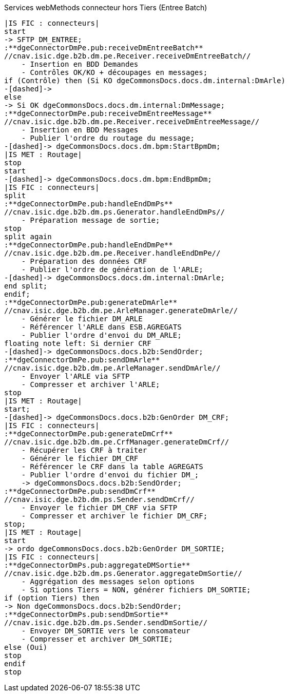 ifndef::imagesdir[:imagesdir: ../../../../target/generated-docs/images]
.Services webMethods connecteur hors Tiers (Entree Batch)
[plantuml, dm-wm-services-connecteur-tiers-sans-aspects, png] 
....
|IS FIC : connecteurs|
start
-> SFTP DM_ENTREE;
:**dgeConnectorDmPe.pub:receiveDmEntreeBatch**
//cnav.isic.dge.b2b.dm.pe.Receiver.receiveDmEntreeBatch//
    - Insertion en BDD Demandes
    - Contrôles OK/KO + découpages en messages;
if (Contrôle) then (Si KO dgeCommonsDocs.docs.dm.internal:DmArle)
-[dashed]->
else
-> Si OK dgeCommonsDocs.docs.dm.internal:DmMessage;
:**dgeConnectorDmPe.pub:receiveDmEntreeMessage**
//cnav.isic.dge.b2b.dm.pe.Receiver.receiveDmEntreeMessage//
    - Insertion en BDD Messages
    - Publier l'ordre du routage du message;
-[dashed]-> dgeCommonsDocs.docs.dm.bpm:StartBpmDm;
|IS MET : Routage|
stop
start
-[dashed]-> dgeCommonsDocs.docs.dm.bpm:EndBpmDm;
|IS FIC : connecteurs|
split
:**dgeConnectorDmPe.pub:handleEndDmPs**
//cnav.isic.dge.b2b.dm.ps.Generator.handleEndDmPs//
    - Préparation message de sortie;
stop
split again
:**dgeConnectorDmPe.pub:handleEndDmPe**
//cnav.isic.dge.b2b.dm.pe.Receiver.handleEndDmPe//
    - Préparation des données CRF
    - Publier l'ordre de génération de l'ARLE;
-[dashed]-> dgeCommonsDocs.docs.dm.internal:DmArle;
end split;
endif;
:**dgeConnectorDmPe.pub:generateDmArle**
//cnav.isic.dge.b2b.dm.pe.ArleManager.generateDmArle//
    - Générer le fichier DM_ARLE
    - Référencer l'ARLE dans ESB.AGREGATS
    - Publier l'ordre d'envoi du DM_ARLE;
floating note left: Si dernier CRF
-[dashed]-> dgeCommonsDocs.docs.b2b:SendOrder;
:**dgeConnectorDmPe.pub:sendDmArle**
//cnav.isic.dge.b2b.dm.pe.ArleManager.sendDmArle//
    - Envoyer l'ARLE via SFTP
    - Compresser et archiver l'ARLE;
stop
|IS MET : Routage|
start;
-[dashed]-> dgeCommonsDocs.docs.b2b:GenOrder DM_CRF;
|IS FIC : connecteurs|
:**dgeConnectorDmPe.pub:generateDmCrf**
//cnav.isic.dge.b2b.dm.pe.CrfManager.generateDmCrf//
    - Récupérer les CRF à traiter
    - Générer le fichier DM_CRF
    - Référencer le CRF dans la table AGREGATS
    - Publier l'ordre d'envoi du fichier DM_;
    -> dgeCommonsDocs.docs.b2b:SendOrder;
:**dgeConnectorDmPe.pub:sendDmCrf**
//cnav.isic.dge.b2b.dm.ps.Sender.sendDmCrf//
    - Envoyer le fichier DM_CRF via SFTP
    - Compresser et archiver le fichier DM_CRF;
stop;
|IS MET : Routage|
start
-> ordo dgeCommonsDocs.docs.b2b:GenOrder DM_SORTIE;
|IS FIC : connecteurs|
:**dgeConnectorDmPs.pub:aggregateDMSortie**
//cnav.isic.dge.b2b.dm.ps.Generator.aggregateDmSortie//
    - Aggrégation des messages selon options
    - Si options Tiers = NON, générer fichiers DM_SORTIE;
if (option Tiers) then 
-> Non dgeCommonsDocs.docs.b2b:SendOrder;
:**dgeConnectorDmPs.pub:sendDmSortie**
//cnav.isic.dge.b2b.dm.ps.Sender.sendDmSortie//
    - Envoyer DM_SORTIE vers le consomateur
    - Compresser et archiver DM_SORTIE;
else (Oui)
stop
endif
stop
....
